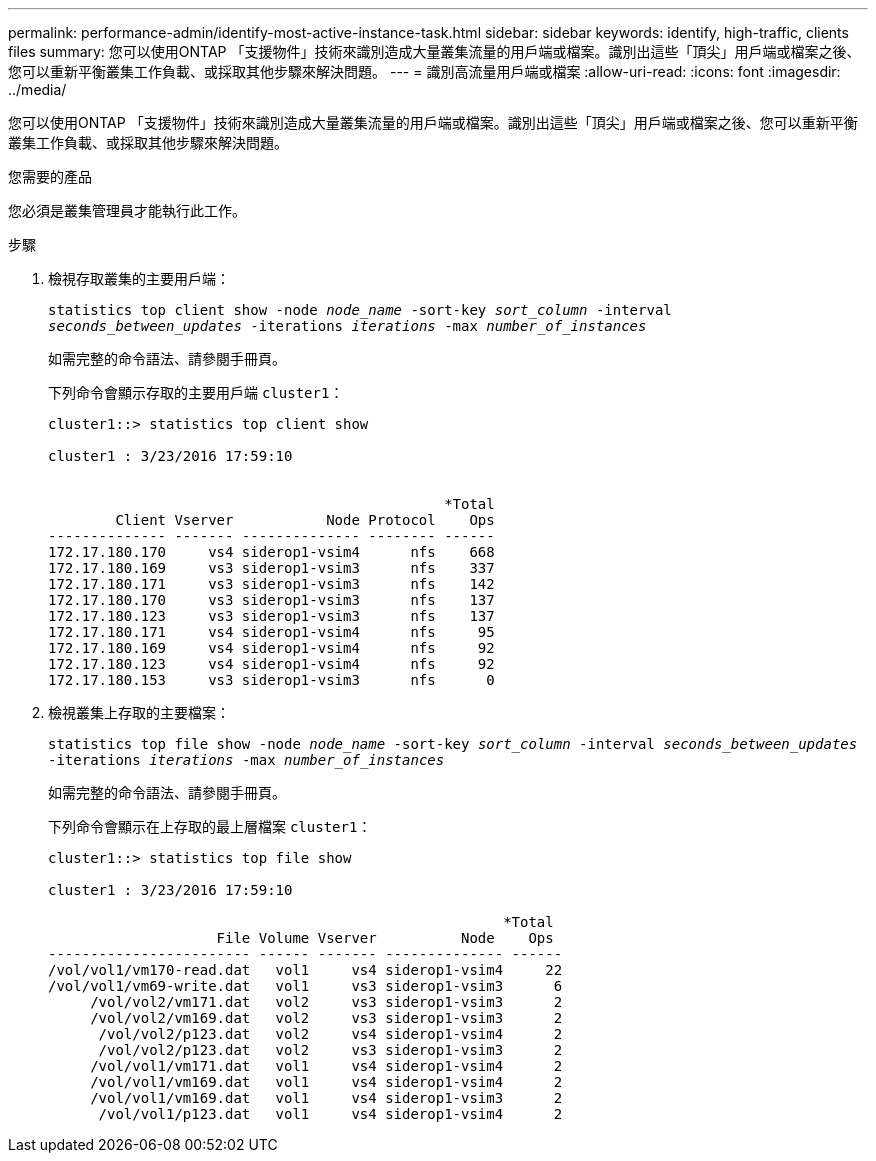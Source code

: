 ---
permalink: performance-admin/identify-most-active-instance-task.html 
sidebar: sidebar 
keywords: identify, high-traffic, clients files 
summary: 您可以使用ONTAP 「支援物件」技術來識別造成大量叢集流量的用戶端或檔案。識別出這些「頂尖」用戶端或檔案之後、您可以重新平衡叢集工作負載、或採取其他步驟來解決問題。 
---
= 識別高流量用戶端或檔案
:allow-uri-read: 
:icons: font
:imagesdir: ../media/


[role="lead"]
您可以使用ONTAP 「支援物件」技術來識別造成大量叢集流量的用戶端或檔案。識別出這些「頂尖」用戶端或檔案之後、您可以重新平衡叢集工作負載、或採取其他步驟來解決問題。

.您需要的產品
您必須是叢集管理員才能執行此工作。

.步驟
. 檢視存取叢集的主要用戶端：
+
`statistics top client show -node _node_name_ -sort-key _sort_column_ -interval _seconds_between_updates_ -iterations _iterations_ -max _number_of_instances_`

+
如需完整的命令語法、請參閱手冊頁。

+
下列命令會顯示存取的主要用戶端 `cluster1`：

+
[listing]
----
cluster1::> statistics top client show

cluster1 : 3/23/2016 17:59:10


                                               *Total
        Client Vserver           Node Protocol    Ops
-------------- ------- -------------- -------- ------
172.17.180.170     vs4 siderop1-vsim4      nfs    668
172.17.180.169     vs3 siderop1-vsim3      nfs    337
172.17.180.171     vs3 siderop1-vsim3      nfs    142
172.17.180.170     vs3 siderop1-vsim3      nfs    137
172.17.180.123     vs3 siderop1-vsim3      nfs    137
172.17.180.171     vs4 siderop1-vsim4      nfs     95
172.17.180.169     vs4 siderop1-vsim4      nfs     92
172.17.180.123     vs4 siderop1-vsim4      nfs     92
172.17.180.153     vs3 siderop1-vsim3      nfs      0
----
. 檢視叢集上存取的主要檔案：
+
`statistics top file show -node _node_name_ -sort-key _sort_column_ -interval _seconds_between_updates_ -iterations _iterations_ -max _number_of_instances_`

+
如需完整的命令語法、請參閱手冊頁。

+
下列命令會顯示在上存取的最上層檔案 `cluster1`：

+
[listing]
----
cluster1::> statistics top file show

cluster1 : 3/23/2016 17:59:10

					              *Total
                    File Volume Vserver          Node    Ops
------------------------ ------ ------- -------------- ------
/vol/vol1/vm170-read.dat   vol1     vs4 siderop1-vsim4     22
/vol/vol1/vm69-write.dat   vol1     vs3 siderop1-vsim3      6
     /vol/vol2/vm171.dat   vol2     vs3 siderop1-vsim3      2
     /vol/vol2/vm169.dat   vol2     vs3 siderop1-vsim3      2
      /vol/vol2/p123.dat   vol2     vs4 siderop1-vsim4      2
      /vol/vol2/p123.dat   vol2     vs3 siderop1-vsim3      2
     /vol/vol1/vm171.dat   vol1     vs4 siderop1-vsim4      2
     /vol/vol1/vm169.dat   vol1     vs4 siderop1-vsim4      2
     /vol/vol1/vm169.dat   vol1     vs4 siderop1-vsim3      2
      /vol/vol1/p123.dat   vol1     vs4 siderop1-vsim4      2
----

